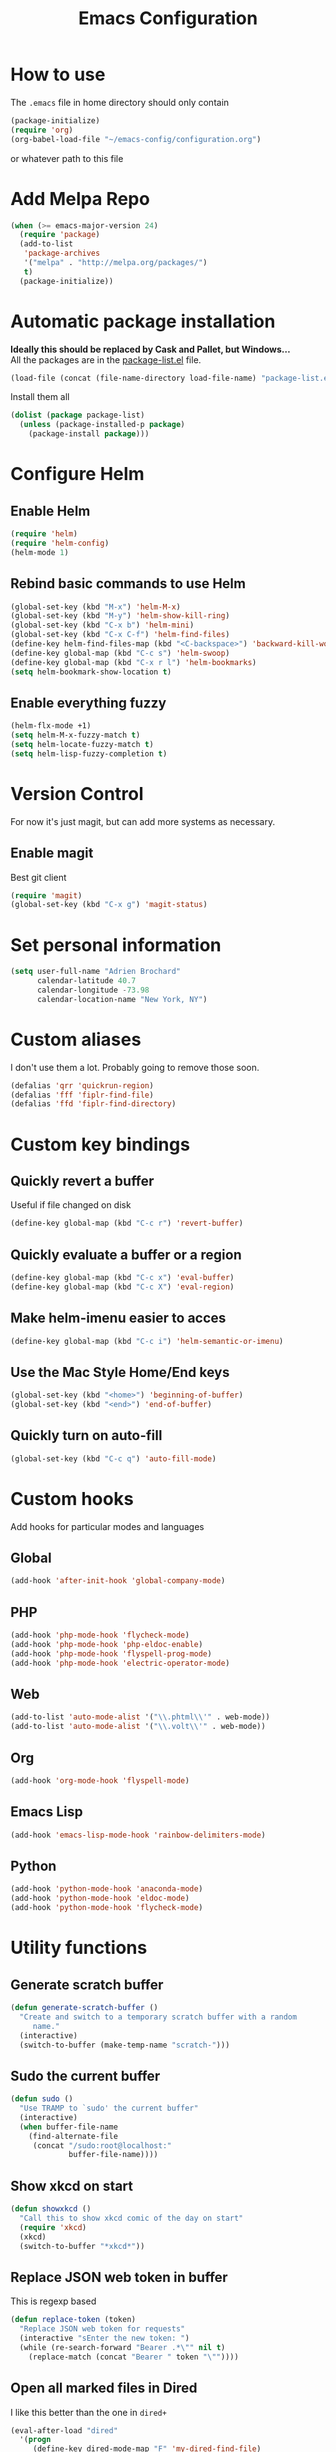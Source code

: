 #+TITLE: Emacs Configuration

* How to use
The =.emacs= file in home directory should only contain
#+BEGIN_SRC emacs-lisp :tangle no
(package-initialize)
(require 'org)
(org-babel-load-file "~/emacs-config/configuration.org")
#+END_SRC
or whatever path to this file


* Add Melpa Repo
#+BEGIN_SRC emacs-lisp
(when (>= emacs-major-version 24)
  (require 'package)
  (add-to-list
   'package-archives
   '("melpa" . "http://melpa.org/packages/")
   t)
  (package-initialize))
#+END_SRC



* Automatic package installation
*Ideally this should be replaced by Cask and Pallet, but Windows...* \\
All the packages are in the [[file:package-list.el][package-list.el]] file.
#+BEGIN_SRC emacs-lisp
(load-file (concat (file-name-directory load-file-name) "package-list.el"))
#+END_SRC

Install them all
#+BEGIN_SRC emacs-lisp
(dolist (package package-list)
  (unless (package-installed-p package)
    (package-install package)))
#+END_SRC


* Configure Helm
** Enable Helm
#+BEGIN_SRC emacs-lisp
(require 'helm)
(require 'helm-config)
(helm-mode 1)
#+END_SRC

** Rebind basic commands to use Helm
#+BEGIN_SRC emacs-lisp
(global-set-key (kbd "M-x") 'helm-M-x)
(global-set-key (kbd "M-y") 'helm-show-kill-ring)
(global-set-key (kbd "C-x b") 'helm-mini)
(global-set-key (kbd "C-x C-f") 'helm-find-files)
(define-key helm-find-files-map (kbd "<C-backspace>") 'backward-kill-word)
(define-key global-map (kbd "C-c s") 'helm-swoop)
(define-key global-map (kbd "C-x r l") 'helm-bookmarks)
(setq helm-bookmark-show-location t)
#+END_SRC

** Enable everything fuzzy
#+BEGIN_SRC emacs-lisp
(helm-flx-mode +1)
(setq helm-M-x-fuzzy-match t)
(setq helm-locate-fuzzy-match t)
(setq helm-lisp-fuzzy-completion t)
#+END_SRC


* Version Control
For now it's just magit, but can add more systems as necessary.
** Enable magit
Best git client
#+BEGIN_SRC emacs-lisp
(require 'magit)
(global-set-key (kbd "C-x g") 'magit-status)
#+END_SRC


* Set personal information
#+BEGIN_SRC emacs-lisp
  (setq user-full-name "Adrien Brochard"
        calendar-latitude 40.7
        calendar-longitude -73.98
        calendar-location-name "New York, NY")
#+END_SRC
* Custom aliases
I don't use them a lot. Probably going to remove those soon.
#+BEGIN_SRC emacs-lisp
(defalias 'qrr 'quickrun-region)
(defalias 'fff 'fiplr-find-file)
(defalias 'ffd 'fiplr-find-directory)
#+END_SRC

* Custom key bindings
** Quickly revert a buffer
Useful if file changed on disk
#+BEGIN_SRC emacs-lisp
(define-key global-map (kbd "C-c r") 'revert-buffer)
#+END_SRC

** Quickly evaluate a buffer or a region
#+BEGIN_SRC emacs-lisp
(define-key global-map (kbd "C-c x") 'eval-buffer)
(define-key global-map (kbd "C-c X") 'eval-region)
#+END_SRC

** Make helm-imenu easier to acces
#+BEGIN_SRC emacs-lisp
(define-key global-map (kbd "C-c i") 'helm-semantic-or-imenu)
#+END_SRC

** Use the Mac Style Home/End keys
#+BEGIN_SRC emacs-lisp
(global-set-key (kbd "<home>") 'beginning-of-buffer)
(global-set-key (kbd "<end>") 'end-of-buffer)
#+END_SRC

** Quickly turn on auto-fill
#+BEGIN_SRC emacs-lisp
(global-set-key (kbd "C-c q") 'auto-fill-mode)
#+END_SRC
* Custom hooks
Add hooks for particular modes and languages
** Global
#+BEGIN_SRC emacs-lisp
(add-hook 'after-init-hook 'global-company-mode)
#+END_SRC
** PHP
#+BEGIN_SRC emacs-lisp
(add-hook 'php-mode-hook 'flycheck-mode)
(add-hook 'php-mode-hook 'php-eldoc-enable)
(add-hook 'php-mode-hook 'flyspell-prog-mode)
(add-hook 'php-mode-hook 'electric-operator-mode)
#+END_SRC
** Web
#+BEGIN_SRC emacs-lisp
(add-to-list 'auto-mode-alist '("\\.phtml\\'" . web-mode))
(add-to-list 'auto-mode-alist '("\\.volt\\'" . web-mode))
#+END_SRC
** Org
#+BEGIN_SRC emacs-lisp
(add-hook 'org-mode-hook 'flyspell-mode)
#+END_SRC
** Emacs Lisp
#+BEGIN_SRC emacs-lisp
(add-hook 'emacs-lisp-mode-hook 'rainbow-delimiters-mode)
#+END_SRC
** Python
#+BEGIN_SRC emacs-lisp
(add-hook 'python-mode-hook 'anaconda-mode)
(add-hook 'python-mode-hook 'eldoc-mode)
(add-hook 'python-mode-hook 'flycheck-mode)
#+END_SRC

* Utility functions
** Generate scratch buffer
#+BEGIN_SRC emacs-lisp
(defun generate-scratch-buffer ()
  "Create and switch to a temporary scratch buffer with a random
     name."
  (interactive)
  (switch-to-buffer (make-temp-name "scratch-")))
#+END_SRC

** Sudo the current buffer
#+BEGIN_SRC emacs-lisp
(defun sudo ()
  "Use TRAMP to `sudo' the current buffer"
  (interactive)
  (when buffer-file-name
    (find-alternate-file
     (concat "/sudo:root@localhost:"
             buffer-file-name))))
#+END_SRC

** Show xkcd on start
#+BEGIN_SRC emacs-lisp
(defun showxkcd ()
  "Call this to show xkcd comic of the day on start"
  (require 'xkcd)
  (xkcd)
  (switch-to-buffer "*xkcd*"))
#+END_SRC

** Replace JSON web token in buffer
This is regexp based
#+BEGIN_SRC emacs-lisp
(defun replace-token (token)
  "Replace JSON web token for requests"
  (interactive "sEnter the new token: ")
  (while (re-search-forward "Bearer .*\"" nil t)
    (replace-match (concat "Bearer " token "\""))))
#+END_SRC

** Open all marked files in Dired
I like this better than the one in =dired+=
#+BEGIN_SRC emacs-lisp
(eval-after-load "dired"
  '(progn
     (define-key dired-mode-map "F" 'my-dired-find-file)
     (defun my-dired-find-file (&optional arg)
       "Open each of the marked files, or the file under the point, or when prefix arg, the next N files "
       (interactive "P")
       (let* ((fn-list (dired-get-marked-files nil arg)))
         (mapc 'find-file fn-list)))))
#+END_SRC

** Open the current file in browser.
Thanks to [[https://github.com/purcell/emacs.d/blob/master/lisp/init-utils.el#L78]]
#+BEGIN_SRC emacs-lisp
(defun browse-current-file ()
  "Open the current file as a URL using `browse-url'."
  (interactive)
  (let ((file-name (buffer-file-name)))
    (if (and (fboundp 'tramp-tramp-file-p)
             (tramp-tramp-file-p file-name))
        (error "Cannot open tramp file")
      (browse-url (concat "file://" file-name)))))
#+END_SRC

** XML Format function
This works well on short text, too much and it can block the system
#+BEGIN_SRC emacs-lisp
(require 'sgml-mode)

(defun reformat-xml ()
  (interactive)
  (save-excursion
    (sgml-pretty-print (point-min) (point-max))
    (indent-region (point-min) (point-max))))
#+END_SRC

** Refill paragraphs to be on one line
#+BEGIN_SRC emacs-lisp
(defun refill-paragraphs ()
  "fill individual paragraphs with large fill column"
  (interactive)
  (let ((fill-column 100000))
    (fill-individual-paragraphs (point-min) (point-max))))
#+END_SRC

** Copy filename and path to clipboard
Thanks to http://emacsredux.com/blog/2013/03/27/copy-filename-to-the-clipboard/
#+BEGIN_SRC emacs-lisp
(defun copy-filename ()
  "Copy the current buffer file name to the clipboard."
  (interactive)
  (let ((filename (if (equal major-mode 'dired-mode)
                      default-directory
                    (buffer-file-name))))
    (when filename
      (kill-new filename)
      (message "Copied buffer file name '%s' to the clipboard." filename))))
#+END_SRC
* Publishing and task management with Org-mode
** Set environment
#+BEGIN_SRC emacs-lisp
(setq org-directory "~/org")

(defun org-file-path (filename)
  "Return the absolute address of an org file, given its relative name."
  (concat (file-name-as-directory org-directory) filename))
#+END_SRC
** Use syntax highlighting in source blocks while editing
#+BEGIN_SRC emacs-lisp
  (setq org-src-fontify-natively t)
#+END_SRC
** Setup Org Capture
#+BEGIN_SRC emacs-lisp
(setq org-default-notes-file (concat org-directory "/notes.org"))
(define-key global-map "\C-cc" 'org-capture)
#+END_SRC
** Add more states
#+BEGIN_SRC emacs-lisp
(setq org-todo-keywords
       '((sequence "TODO(t)" "WAIT(w@/!)" "|" "DONE(d!)" "CANCELED(c@)")))
#+END_SRC


* Register RSS feeds
Uses =elfeed= and =elfeed-org=
#+BEGIN_SRC emacs-lisp
(require 'elfeed)
(require 'elfeed-org)
(global-set-key (kbd "C-x w") 'elfeed)
(elfeed-org)
(setq rmh-elfeed-org-files (list (concat (file-name-directory load-file-name) "elfeed.org")))
#+END_SRC
The last line uses the [[file:elfeed.org][elfeed.org]] file to register the feeds.


* Startup behavior
** Toggle fullscreen by default
#+BEGIN_SRC emacs-lisp
(toggle-frame-maximized)
#+END_SRC
** Disable the big fat toolbar
#+BEGIN_SRC emacs-lisp
(tool-bar-mode -1)
#+END_SRC

** Disable splash screen
#+BEGIN_SRC emacs-lisp
(setq inhibit-startup-message t)
#+END_SRC
** Empty Scratch buffer
#+BEGIN_SRC emacs-lisp
(setq initial-scratch-message nil)
#+END_SRC
** Show xkcd comic of the day on start
Only on mac or Linux as windows support isn't there yet
#+BEGIN_SRC emacs-lisp
(cond
 ((string-equal system-type "darwin") ; Mac OS X
  (progn
    (showxkcd)))
 ((string-equal system-type "gnu/linux") ; linux
  (progn
    (showxkcd))))
#+END_SRC

* Window behavior
** Disable the bell
Aweful atrocious noise on Windows
#+BEGIN_SRC emacs-lisp
(setq visible-bell 1)
#+END_SRC

** Adjust scrolling behavior
#+BEGIN_SRC emacs-lisp
(setq mouse-wheel-scroll-amount '(1 ((shift) . 1))) ;; one line at a time
(setq mouse-wheel-progressive-speed nil) ;; don't accelerate scrolling
#+END_SRC

** Always ask for confirmation before quitting
#+BEGIN_SRC emacs-lisp
(setq confirm-kill-emacs 'y-or-n-p)
#+END_SRC

** Highlight the current line
#+BEGIN_SRC emacs-lisp
(when window-system
  (global-hl-line-mode))
#+END_SRC

* Better defaults
Inspired from [[https://github.com/technomancy/better-defaults]]

** Replace dabbrev with hippie-expand
#+BEGIN_SRC emacs-lisp
(global-set-key (kbd "M-/") 'hippie-expand)
#+END_SRC

** Replace isearch with regexp search
#+BEGIN_SRC emacs-lisp
(global-set-key (kbd "C-s") 'isearch-forward-regexp)
(global-set-key (kbd "C-r") 'isearch-backward-regexp)
(global-set-key (kbd "C-M-s") 'isearch-forward)
(global-set-key (kbd "C-M-r") 'isearch-backward)
#+END_SRC

** Save all backup files to a common folder
#+BEGIN_SRC emacs-lisp
(setq backup-directory-alist `(("." . ,(concat user-emacs-directory
                                               "backups"))))
#+END_SRC

** Replace 'yes/no' by just 'y/n
#+BEGIN_SRC emacs-lisp
(fset 'yes-or-no-p 'y-or-n-p)
#+END_SRC

** Auto reload tags
#+BEGIN_SRC emacs-lisp
(setq tags-revert-without-query 1)
#+END_SRC
* Hide certain modes from the modeline
Taken from the superb https://github.com/hrs/dotfiles/blob/master/emacs.d/configuration.org#hide-certain-modes-from-the-modeline
#+BEGIN_SRC emacs-lisp
(require 'diminish)
(defmacro diminish-minor-mode (filename mode &optional abbrev)
  `(eval-after-load (symbol-name ,filename)
     '(diminish ,mode ,abbrev)))

(defmacro diminish-major-mode (mode-hook abbrev)
  `(add-hook ,mode-hook
             (lambda () (setq mode-name ,abbrev))))

(diminish-minor-mode 'abbrev 'abbrev-mode)
(diminish-minor-mode 'company 'company-mode)
(diminish-minor-mode 'eldoc 'eldoc-mode)
(diminish-minor-mode 'flycheck 'flycheck-mode)
(diminish-minor-mode 'global-whitespace 'global-whitespace-mode)
(diminish-minor-mode 'undo-tree 'undo-tree-mode)
(diminish-minor-mode 'yasnippet 'yas-minor-mode)
(diminish-minor-mode 'paredit 'paredit-mode " π")
(diminish-minor-mode 'auto-revert-mode 'auto-revert-mode)
(diminish-minor-mode 'which-key 'which-key-mode)
(diminish-minor-mode 'viking-mode 'viking-mode)
(diminish-minor-mode 'helm 'helm-mode)
(diminish-minor-mode 'whole-line-or-region 'whole-line-or-region-mode)
#+END_SRC


* Load Cool Theme
#+BEGIN_SRC emacs-lisp
(require 'dracula-theme)
(load-theme 'dracula t)
#+END_SRC

* Terminal Configuration
Trying to make it adapt to the OS
#+BEGIN_SRC emacs-lisp
(if (eq system-type 'windows-nt)
    (progn
      (setenv "PATH" (concat "C:\\cygwin64\\bin\\"
                             path-separator
                             (getenv "PATH")))
      )
  (progn
    (exec-path-from-shell-copy-env "PATH")
    )
  )
#+END_SRC


* Dictionary Configuration
Because Windows sucks I have to do this to use =flyspell=
#+BEGIN_SRC emacs-lisp
(if (eq system-type 'windows-nt)
    (progn
      (add-to-list 'exec-path "C:/Aspell/bin/")
      (setq ispell-program-name "aspell")
      (require 'ispell)
      )
  )
#+END_SRC


* Code Format
** Default tab and indetation
#+BEGIN_SRC emacs-lisp
(setq-default indent-tabs-mode nil)
(setq-default tab-width 4)
(setq tab-width 4)
#+END_SRC
** Add a new line at the end of files
#+BEGIN_SRC emacs-lisp
(setq require-final-newline t)
#+END_SRC
** Delete trailing white spaces on save
#+BEGIN_SRC emacs-lisp
(add-hook 'before-save-hook 'delete-trailing-whitespace)
#+END_SRC
** Golang Format
Absolutely necessary if working in Go
#+BEGIN_SRC emacs-lisp
(require 'go-mode)
(add-hook 'before-save-hook #'gofmt-before-save)
#+END_SRC

* Parenthesis Support
#+BEGIN_SRC emacs-lisp
(show-paren-mode 1)
(electric-pair-mode 1)
#+END_SRC


* Individual Packages
** Enable =yasnippet=
Enable everywhere
#+BEGIN_SRC emacs-lisp
(require 'yasnippet)
(yas-global-mode 1)
#+END_SRC

** Enable =projectile=
With a twist of Helm
#+BEGIN_SRC emacs-lisp
(require 'projectile)
(require 'helm-projectile)
(projectile-global-mode)
#+END_SRC

Get a shorter modeline, thanks to [[https://github.com/purcell/emacs.d/blob/master/lisp/init-projectile.el#L10]]
#+BEGIN_SRC emacs-lisp
(setq-default
     projectile-mode-line
     '(:eval
       (if (file-remote-p default-directory)
           " Proj"
         (format " Proj[%s]" (projectile-project-name)))))
#+END_SRC

Remap the shortcut
#+BEGIN_SRC emacs-lisp
(global-set-key (kbd "C-c v") 'helm-projectile)
(global-set-key (kbd "C-c C-v") 'helm-projectile-ag)
(global-set-key (kbd "C-c w") 'helm-projectile-switch-project)
#+END_SRC

** Enable =flycheck=
#+BEGIN_SRC emacs-lisp
(require 'flycheck)
(flycheck-mode 1)
#+END_SRC

Add a little helm twist to it
#+BEGIN_SRC emacs-lisp
(require 'helm-flycheck)
(define-key global-map (kbd "C-c f") 'helm-flycheck)
#+END_SRC

** Enable =avy=
#+BEGIN_SRC emacs-lisp
(require 'avy)
(define-key global-map (kbd "C-c SPC") 'avy-goto-char)
#+END_SRC

** Enable =win-switch=
Super nice to switch between frames and buffers
#+BEGIN_SRC emacs-lisp
(require 'win-switch)
(global-set-key (kbd "C-x o") 'win-switch-dispatch)
(setq win-switch-provide-visual-feedback t)
(setq win-switch-feedback-background-color "purple")
(setq win-switch-feedback-foreground-color "white")
(win-switch-setup-keys-default)
#+END_SRC

** Enable =emmet-mode=
Adding the necessary hooks
#+BEGIN_SRC emacs-lisp
(require 'emmet-mode)
(add-hook 'sgml-mode-hook 'emmet-mode) ;; Auto-start on any markup modes
(add-hook 'css-mode-hook  'emmet-mode) ;; enable Emmet's css abbreviation.
#+END_SRC

** Enable =multiple-cursors=
Useful to edit multiple similar lines
#+BEGIN_SRC emacs-lisp
(require 'multiple-cursors)
(global-set-key (kbd "C-S-c C-S-c") 'mc/edit-lines)
(global-set-key (kbd "C->") 'mc/mark-next-like-this)
(global-set-key (kbd "C-<") 'mc/mark-previous-like-this)
(global-set-key (kbd "C-c C-<") 'mc/mark-all-like-this)
(global-set-key (kbd "C-s-<mouse-1>") 'mc/add-cursor-on-click)
#+END_SRC

** Enable =which-key=
Very nice if you don't have a cheat sheet at hand
#+BEGIN_SRC emacs-lisp
(require 'which-key)
(which-key-mode 1)
#+END_SRC

** Enable =undo-tree=
#+BEGIN_SRC emacs-lisp
(require 'undo-tree)
(global-undo-tree-mode t)
(setq undo-tree-visualizer-diff t)
#+END_SRC
** Enable =winner-mode=
#+BEGIN_SRC emacs-lisp
(winner-mode 1)
#+END_SRC
** Enable =whole-line-or-region=
#+BEGIN_SRC emacs-lisp
(require 'whole-line-or-region)
(whole-line-or-region-mode)
#+END_SRC

** Enable =zzz-to-char=
#+BEGIN_SRC emacs-lisp
(require 'zzz-to-char)
(global-set-key (kbd "M-z") #'zzz-up-to-char)
#+END_SRC
** Enable =dired-x=
#+BEGIN_SRC emacs-lisp
(require 'dired-x)
#+END_SRC
** Enable =viking-mode=
#+BEGIN_SRC emacs-lisp
(require 'viking-mode)
(viking-global-mode)
(setq viking-enable-region-kill t)
(setq viking-kill-functions (list '(lambda() (delete-char 1 t))
                                  '(lambda()
                                     (insert (pop kill-ring)) ;; insert the char back
                                     (kill-new "") ;; start a new entry in the kill-ring
                                     (viking-kill-word)
                                     (kill-append " " nil)) ;; append the extra space
                                  'viking-kill-line-from-point
                                  'viking-kill-line
                                  'viking-kill-paragraph
                                  'viking-kill-buffer))
#+END_SRC

** Enable =smooth-scrolling=
But with a margin of 5
#+BEGIN_SRC emacs-lisp
(require 'smooth-scrolling)
(smooth-scrolling-mode 1)
(setq smooth-scroll-margin 5)
#+END_SRC

** Enable =ibuffer=
#+BEGIN_SRC emacs-lisp
(require 'ibuffer-vc)
(require 'ibuffer-git)
(define-key global-map (kbd "C-x C-b") 'ibuffer)
#+END_SRC

** Enable =electric-operator=
And add a rule for PHP
#+BEGIN_SRC emacs-lisp
(require 'electric-operator)
(electric-operator-add-rules-for-mode 'php-mode
  (cons " - >" "->"))
(electric-operator-add-rules-for-mode 'php-mode
  (cons " / /" " // "))
(electric-operator-add-rules-for-mode 'php-mode
  (cons " = >" "=>"))
#+END_SRC

** Enable =anaconda=
Set iPython as the default interpreter
#+BEGIN_SRC emacs-lisp
(require 'anaconda-mode)
(setq python-shell-interpreter "~/anaconda/bin/ipython")
#+END_SRC


* Extra file loading
If I am working on a separate library, I like to have it loaded on start.
Just need to place it in the extra folder.
#+BEGIN_SRC emacs-lisp
(require 'load-dir)
(setq load-dirs (concat (file-name-directory load-file-name) "extra/"))
#+END_SRC


* Cheat Sheet
Thanks to the =cheatsheet= package, I can quickly see what are my favorite keys bindings
#+BEGIN_SRC emacs-lisp
(require 'cheatsheet)
#+END_SRC
** Common
#+BEGIN_SRC emacs-lisp
(cheatsheet-add :group 'Common
                :key "C-c r"
                :description "Revert buffer")
(cheatsheet-add :group 'Common
                :key "C-c q"
                :description "Turn on/off autofill mode")
(cheatsheet-add :group 'Common
                :key "C-x u"
                :description "Show the undo-tree")
(cheatsheet-add :group 'Common
                :key "M-y"
                :description "Show the kill-ring")
(cheatsheet-add :group 'Common
                :key "C-x r l"
                :description "Show the bookmarks")
(cheatsheet-add :group 'Common
                :key "C-c s"
                :description "Swoop search through buffer")
(cheatsheet-add :group 'Common
                :key "C-c c"
                :description "Summon org-capture")
(cheatsheet-add :group 'Common
                :key "C-x w"
                :description "Read news and RSS feeds")
(cheatsheet-add :group 'Common
                :key "C-c SPC"
                :description "Jump to char")
#+END_SRC
** Projectile
#+BEGIN_SRC emacs-lisp
(cheatsheet-add :group 'Projectile
                :key "C-c v"
                :description "Find file in project")
(cheatsheet-add :group 'Projectile
                :key "C-c C-v"
                :description "Find word in project")
(cheatsheet-add :group 'Projectile
                :key "C-c C-v C-w"
                :description "Find word under cursor in project")
(cheatsheet-add :group 'Projectile
                :key "C-c w"
                :description "Switch project")
#+END_SRC
** Emacs Lisp
#+BEGIN_SRC emacs-lisp
(cheatsheet-add :group 'Emacs-Lisp
                :key "C-x C-e"
                :description "Evaluate sexp")
(cheatsheet-add :group 'Emacs-Lisp
                :key "C-c x"
                :description "Evaluate buffer")
(cheatsheet-add :group 'Emacs-Lisp
                :key "C-c X"
                :description "Evaluate region")
#+END_SRC
** Code
#+BEGIN_SRC emacs-lisp
(cheatsheet-add :group 'Code
                :key "C-c i"
                :description "List classes and functions in buffer via imenu")
(cheatsheet-add :group 'Code
                :key "C-x g"
                :description "Summon Magit")
(cheatsheet-add :group 'Code
                :key "C-c f"
                :description "Flycheck the buffer")
#+END_SRC
** Multiple cursors
#+BEGIN_SRC emacs-lisp
(cheatsheet-add :group 'Multiple-Cursors
                :key "C->"
                :description "Mark next like this")
(cheatsheet-add :group 'Multiple-Cursors
                :key "C-<"
                :description "Mark previous like this")
(cheatsheet-add :group 'Multiple-Cursors
                :key "C-c C-<"
                :description "Mark all like this")
(cheatsheet-add :group 'Multiple-Cursors
                :key "C-s-<mouse-1>"
                :description "Add cursor on click")
#+END_SRC
